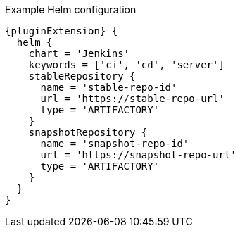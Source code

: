 .Example Helm configuration
[source,groovy,indent=0,subs="verbatim,quotes,attributes"]
----
{pluginExtension} {
  helm {
    chart = 'Jenkins'
    keywords = ['ci', 'cd', 'server']
    stableRepository {
      name = 'stable-repo-id'
      url = 'https://stable-repo-url'
      type = 'ARTIFACTORY'
    }
    snapshotRepository {
      name = 'snapshot-repo-id'
      url = 'https://snapshot-repo-url'
      type = 'ARTIFACTORY'
    }
  }
}
----